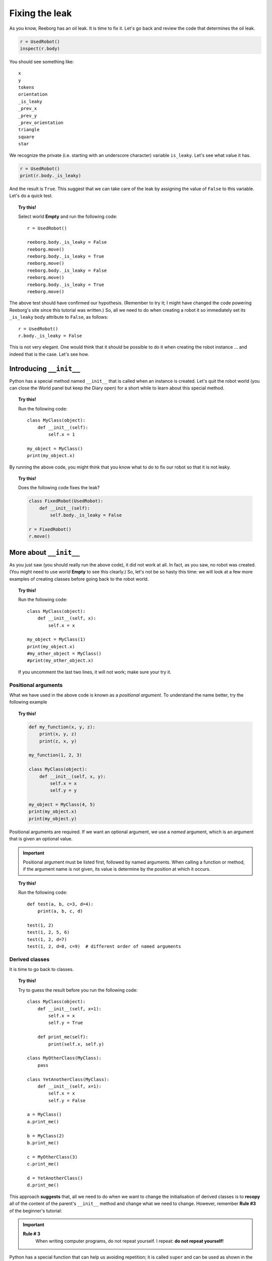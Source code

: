 Fixing the leak
===============



As you know, Reeborg has an oil leak. 
It is time to fix it. 
Let's go back and review the code that
determines the oil leak.

.. code-block:: py3

    r = UsedRobot()
    inspect(r.body)

You should see something like::

    x
    y
    tokens
    orientation
    _is_leaky
    _prev_x
    _prev_y
    _prev_orientation
    triangle
    square
    star

We recognize the private (i.e. starting with an underscore character) 
variable ``is_leaky``.  Let's see what value it has.

.. code-block:: py3

    r = UsedRobot()
    print(r.body._is_leaky)

And the result is ``True``.  This suggest that we can take
care of the leak by assigning the value of ``False`` to this variable.
Let's do a quick test.

.. topic:: Try this!

   Select world **Empty** and run the following code::

        r = UsedRobot()

        reeborg.body._is_leaky = False
        reeborg.move()
        reeborg.body._is_leaky = True
        reeborg.move()
        reeborg.body._is_leaky = False
        reeborg.move()
        reeborg.body._is_leaky = True
        reeborg.move()

The above test should have confirmed our hypothesis. 
(Remember to try it; I might have changed the code powering Reeborg's site since this tutorial
was written.)  So, all we need to do when creating a robot it so immediately
set its ``_is_leaky`` body attribute to ``False``, as follows::

    r = UsedRobot()
    r.body._is_leaky = False

This is not very elegant.  One would think that it should be possible to do it
when creating the robot instance ... and indeed that is the case.  Let's see how.

Introducing ``__init__``
------------------------

Python has a special method named ``__init__`` that is called when an instance
is created.  Let's quit the robot world (you can close the World panel but keep
the Diary open) for a short while to learn about this special method.

.. topic:: Try this!

    Run the following code::

        class MyClass(object):
            def __init__(self):
                self.x = 1
    
        my_object = MyClass()
        print(my_object.x)


By running the above code, you might think that you know what to do to fix
our robot so that it is not leaky.

.. topic:: Try this!

    Does the following code fixes the leak?

    .. code-block:: py3

        class FixedRobot(UsedRobot):
            def __init__(self):
                self.body._is_leaky = False

        r = FixedRobot()
        r.move()

More about ``__init__``
-----------------------

As you just saw (you should really run the above code), it did not work
at all.  In fact, as you saw, no robot was created.  (You might need
to use world **Empty** to see this clearly.)  So, let's not be so
hasty this time: we will look at a few more examples of creating classes
before going back to the robot world.

.. topic:: Try this!

    Run the following code::

        class MyClass(object):
            def __init__(self, x):
                self.x = x
    
        my_object = MyClass(1)
        print(my_object.x)
        #my_other_object = MyClass()
        #print(my_other_object.x)

    If you uncomment the last two lines, it will not work; make sure
    your try it.

Positional arguments
~~~~~~~~~~~~~~~~~~~~

What we have used in the above code is known as a *positional argument*.
To understand the name better, try the following example 

.. topic:: Try this!

    .. code-block:: py3

        def my_function(x, y, z):
            print(x, y, z)
            print(z, x, y)    

        my_function(1, 2, 3)

        class MyClass(object):
            def __init__(self, x, y):
                self.x = x
                self.y = y
    
        my_object = MyClass(4, 5)
        print(my_object.x)
        print(my_object.y)

Positional arguments are required.  If we want an optional argument,
we use a *named* argument, which is an argument that is given
an optional value.  

.. important::

   Positional argument must be listed first, followed by named arguments.
   When calling a function or method, if the argument name is not given,
   its value is determine by the position at which it occurs.


.. topic:: Try this!

    Run the following code::

        def test(a, b, c=3, d=4):
            print(a, b, c, d)

        test(1, 2)
        test(1, 2, 5, 6)
        test(1, 2, d=7)
        test(1, 2, d=8, c=9)  # different order of named arguments

Derived classes
~~~~~~~~~~~~~~~

It is time to go back to classes.

.. topic:: Try this!

    Try to guess the result before you run the following code::

        class MyClass(object):
            def __init__(self, x=1):
                self.x = x
                self.y = True

            def print_me(self):
                print(self.x, self.y)

        class MyOtherClass(MyClass):
            pass

        class YetAnotherClass(MyClass):
            def __init__(self, x=1):
                self.x = x
                self.y = False

        a = MyClass()
        a.print_me()

        b = MyClass(2)
        b.print_me()

        c = MyOtherClass(3)
        c.print_me()

        d = YetAnotherClass()
        d.print_me()

This approach **suggests** that, all we need to do when we want to change
the initialisation of derived classes is to **recopy** all of the
content of the parent's ``__init__`` method and change what we
need to change.  However, remember **Rule #3** of the beginner's
tutorial:

.. important::

    **Rule # 3**
        When writing computer programs, do not repeat yourself.
        I repeat: **do not repeat yourself!**

Python has a special function that can help us avoiding repetition;
it is called ``super`` and can be used as shown in the following
example that you must try.

.. topic:: Try this!

    Run the following code::

        class MyClass(object):
            def __init__(self, x=1):
                self.x = x
                self.y = True

            def print_me(self):
                print(self.x, self.y)


        class YetAnotherClass(MyClass):
            def __init__(self, my_x=4):
                super().__init__(x=my_x)
                self.print_me()   # x and y from parent
                self.y = False

        d = YetAnotherClass()
        d.print_me()

In the above example, I used a variable ``my_x`` for the derived class; this is
not right but it was to help you understand the proper way of writing 
the code as it has the weird assignement: ``x=x`` in the list of arguments.

.. topic:: Try this!

    Run the following code::

        class MyClass(object):
            def __init__(self, x=1):
                self.x = x
                self.y = True

            def print_me(self):
                print(self.x, self.y)


        class YetAnotherClass(MyClass):
            def __init__(self, x=1):
                super().__init__(x=x)
                self.print_me()   # x and y from parent
                self.y = False

        d = YetAnotherClass()
        d.print_me()

We are now ready to go back to fix Reeborg's leak.  However,
before we do so, I should mention another special Python method:
``__str__``.

As you saw in the above code, we found it useful to write a special
method to print all the relevant information about our instances.
Python has a standardized way to do this using ``__str__``.  
In this special method, programmers create a **string** of characters
that is used when printing information they deem to be useful
about a given instance of a class.


.. topic:: Try this!

    Run the following code::

        class MyClass(object):
            def __init__(self, x=1):
                self.x = x
                self.y = True

            def __str__(self):
                return str(self.x) + " " + str(self.y)

        a = MyClass()
        print(a)

    Note that we made use of the special function ``str`` which converts
    its argument into a string of caracters.

Finally fixing the leak
-----------------------

We are finally ready to fix the oil leak.  We know that we
want to change the value of a single attribute (``_is_leaky``)
while keeping everything else the same.
This is how we can do it.

.. topic:: Try this!

    Fix the leak as follows in the world **Empty**::

        class RepairedRobot(UsedRobot):
            def __init__(self, x=1, y=1, orientation='e', tokens=0, leaky=False):
                super().__init__(x=x, y=y, orientation=orientation, tokens=tokens)
                self.body._is_leaky = leaky

        fixed = RepairedRobot(3, 3)
        leaky = RepairedRobot(5, 5, leaky=True)

        fixed.move()
        leaky.move()


Note that, rather than simply fixing the leak once and for all, we chose to
add another named argument to give us the option to have a leaky robot.
This can be useful when writing programs: we activate the leak while
debugging the program, and turn it off when everything is working correctly.

